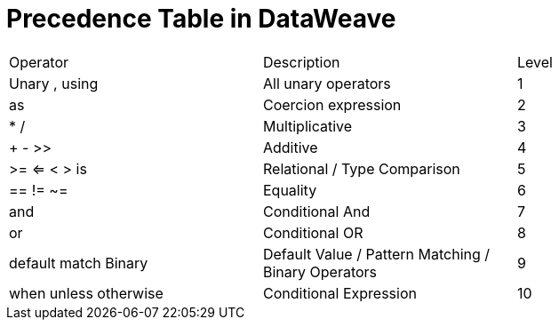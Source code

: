 = Precedence Table in DataWeave


|======================
|Operator                          |Description             | Level
|Unary , using                     |All unary operators     | 1
|as                                |Coercion expression     | 2
|* /                               |Multiplicative          | 3
|+ - >>                            |Additive                | 4
|>= <= < >  is                     |Relational / Type Comparison | 5
|== != ~=                          |Equality                | 6
|and                               |Conditional And         | 7
|or                                |Conditional OR          | 8
|default match Binary              |Default Value / Pattern Matching / Binary Operators | 9
|when unless otherwise             |Conditional Expression | 10
|======================
